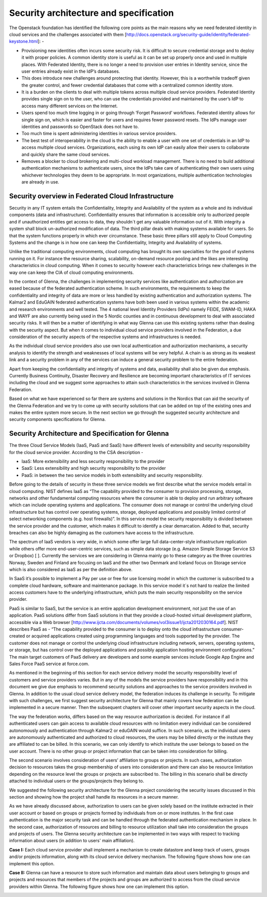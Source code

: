 Security architecture and specification
=======================================

The Openstack foundation has identified the following core points as the main reasons why we need federated identity in cloud services and the challenges associated with them [http://docs.openstack.org/security-guide/identity/federated-keystone.html]: -

*	Provisioning new identities often incurs some security risk. It is difficult to secure credential storage and to deploy it with proper policies. A common identity store is useful as it can be set up properly once and used in multiple places. With Federated Identity, there is no longer a need to provision user entries in Identity service, since the user entries already exist in the IdP’s databases.
*	This does introduce new challenges around protecting that identity. However, this is a worthwhile tradeoff given the greater control, and fewer credential databases that come with a centralized common identity store.
*	It is a burden on the clients to deal with multiple tokens across multiple cloud service providers. Federated Identity provides single sign on to the user, who can use the credentials provided and maintained by the user’s IdP to access many different services on the Internet.
*	Users spend too much time logging in or going through ‘Forget Password’ workflows. Federated identity allows for single sign on, which is easier and faster for users and requires fewer password resets. The IdPs manage user identities and passwords so OpenStack does not have to.
*	Too much time is spent administering identities in various service providers.
*	The best test of interoperability in the cloud is the ability to enable a user with one set of credentials in an IdP to access multiple cloud services. Organizations, each using its own IdP can easily allow their users to collaborate and quickly share the same cloud services.
*	Removes a blocker to cloud brokering and multi-cloud workload management. There is no need to build additional authentication mechanisms to authenticate users, since the IdPs take care of authenticating their own users using whichever technologies they deem to be appropriate. In most organizations, multiple authentication technologies are already in use.

Security overview in Federated Cloud Infrastructure 
***************************************************

Security in any IT system entails the Confidentiality, Integrity and Availability of the system as a whole and its individual components (data and infrastructure). Confidentiality ensures that information is accessible only to authorized people and if unauthorized entitles get access to data, they shouldn´t get any valuable information out of it. With integrity a system shall block un-authorized modification of data. The third pillar deals with making systems available for users. So that the system functions properly in which ever circumstance. These basic three pillars still apply to Cloud Computing Systems and the change is in how one can keep the Confidentiality, Integrity and Availability of systems.

Unlike the traditional computing environments, cloud computing has brought its own specialties for the good of systems running on it. For instance the resource sharing, scalability, on-demand resource pooling and the likes are interesting characteristics in cloud computing.  When it comes to security however each characteristics brings new challenges in the way one can keep the CIA of cloud computing environments.

In the context of Glenna, the challenges in implementing security services like authentication and authorization are eased because of the federated authentication scheme. In such environments, the requirements to keep the confidentiality and integrity of data are more or less handled by existing authentication and authorization systems. The Kalmar2 and EduGAIN federated authentication systems have both been used in various systems within the academic and research environments and well tested. The 4 national level Identity Providers (IdPs) namely FEIDE, SWAM-ID, HAKA and WAYF are also currently being used in the 5 Nordic counties and in continuous development to deal with associated security risks. It will then be a matter of identifying in what way Glenna can use this existing systems rather than dealing with the security aspect. But when it comes to individual cloud service providers involved in the Federation, a due consideration of the security aspects of the respective systems and infrastructures is needed.

As the individual cloud service providers also use own local authentication and authorization mechanisms, a security analysis to identify the strength and weaknesses of local systems will be very helpful. A chain is as strong as its weakest link and a security problem in any of the services can induce a general security problem to the entire federation. 

Apart from keeping the confidentiality and integrity of systems and data, availability shall also be given due emphasis. Currently Business Continuity, Disaster Recovery and Resilience are becoming important characteristics of IT services including the cloud and we suggest some approaches to attain such characteristics in the services involved in Glenna Federation. 

Based on what we have experienced so far there are systems and solutions in the Nordics that can aid the security of the Glenna Federation and we try to come up with security solutions that can be added on top of the existing ones and makes the entire system more secure.  In the next section we go through the suggested security architecture and security components specifications for Glenna.

Security Architecture and Specification for Glenna  
**************************************************

The three Cloud Service Models (IaaS, PaaS and SaaS) have different levels of extensibility and security responsibility for the cloud service provider. According to the CSA description - 

* IaaS: More extensibility and less security responsibility to the provider
* SaaS: Less extensibility and high security responsibility to the provider
* PaaS: in between the two service models in both extensibility and security responsibility.

Before going to the details of security in these three service models we first describe what the service models entail in cloud computing. NIST defines IaaS as “The capability provided to the consumer to provision processing, storage, networks and other fundamental computing resources where the consumer is able to deploy and run arbitrary software which can include operating systems and applications. The consumer does not manage or control the underlying cloud infrastructure but has control over operating systems, storage, deployed applications and possibly limited control of select networking components (e.g. host firewalls)”.  In this service model the security responsibility is divided between the service provider and the customer, which makes it difficult to identify a clear demarcation. Added to that, security breaches can also be highly damaging as the customers have access to the infrastructure.

The spectrum of IaaS vendors is very wide, in which some offer large full data-center-style infrastructure replication while others offer more end-user-centric services, such as simple data storage (e.g. Amazon Simple Storage Service S3 or Dropbox) [ ]. Currently the services we are considering in Glenna mainly go to these category as the three countries Norway, Sweden and Finland are focusing on IaaS and the other two Denmark and Iceland focus on Storage service which is also considered as IaaS as per the definition above.

In SaaS it’s possible to implement a Pay per use or free for use licensing model in which the customer is subscribed to a complete cloud hardware, software and maintenance package. In this service model it´s not hard to realize the limited access customers have to the underlying infrastructure, which puts the main security responsibility on the service provider. 

PaaS is similar to SaaS, but the service is an entire application development environment, not just the use of an application. PaaS solutions differ from SaaS solutions in that they provide a cloud-hosted virtual development platform, accessible via a Web browser [http://www.ijcta.com/documents/volumes/vol3issue1/ijcta2012030164.pdf]. NIST describes PaaS as - “The capability provided to the consumer is to deploy onto the cloud infrastructure consumer-created or acquired applications created using programming languages and tools supported by the provider. The customer does not manage or control the underlying cloud infrastructure including network, servers, operating systems, or storage,  but has control over the deployed applications and possibly application hosting environment configurations.” The main target customers of PaaS delivery are developers and some example services include Google App Engine and Sales Force PaaS service at force.com.

As mentioned in the beginning of this section for each service delivery model the security responsibility level of customers and service providers varies.  But in any of the models the service providers have responsibility and in this document we give due emphasis to recommend security solutions and approaches to the service providers involved in Glenna. In addition to the usual cloud service delivery model, the federation induces its challenge in security. To mitigate with such challenges, we first suggest security architecture for Glenna that mainly covers how federation can be implemented in a secure manner. Then the subsequent chapters will cover other important security aspects in the cloud.

The way the federation works, differs based on the way resource authorization is decided. For instance if all authenticated users can gain access to available cloud resources with no limitation every individual can be considered autonomously and authentication through Kalmar2 or eduGAIN would suffice. In such scenario, as the individual users are autonomously authenticated and authorized to cloud resources, the users may be billed directly or the institute they are affiliated to can be billed. In this scenario, we can only identify to which institute the user belongs to based on the user account. There is no other group or project information that can be taken into consideration for billing. 

The second scenario involves consideration of users’ affiliation to groups or projects. In such cases, authorization decision to resources takes the group membership of users into consideration and there can also be resource limitation depending on the resource level the groups or projects are subscribed to. The billing in this scenario shall be directly attached to individual users or the groups/projects they belong to.

We suggested the following security architecture for the Glenna project considering the security issues discussed in this section and showing how the project shall handle its resources in a secure manner. 


.. image:: images/glenna_arch.png
      :alt: Glenna Security Architecture

As we have already discussed above, authorization to users can be given solely based on the institute extracted in their user account or based on groups or projects formed by individuals from on or more institutes. In the first case authentication is the major security task and can be handled through the federated authentication mechanism in place. In the second case, authorization of resources and billing to resource utilization shall take into consideration the groups and projects of users. The Glenna security architecture can be implemented in two ways with respect to tracking information about users (in addition to users' main affiliation).

**Case I:** Each cloud service provider shall implement a mechanism to create datastore and keep track of users, groups and/or projects information, along with its cloud service delivery mechanism. The following figure shows how one can implement this option.

.. image:: images/glenna_arch_impl1.png
      :alt: Implementation of the Glenna Security Architecture Case I

**Case II:** Glenna can have a resource to store such information and maintain data about users belonging to groups and projects and resources that members of the projects and groups are authorized to access from the cloud service providers within Glenna. The following figure shows how one can implement this option.
      
.. image:: images/glenna_arch_impl2.png
      :alt: Implementation of the Glenna Security Architecture Case II
